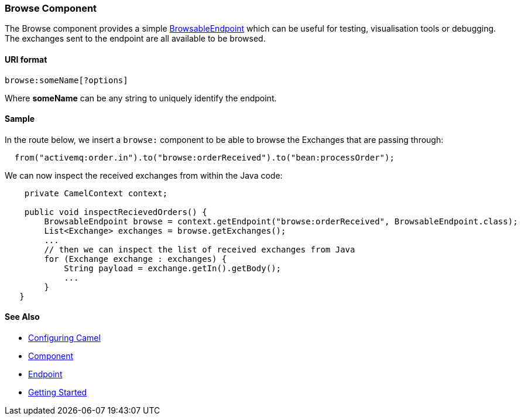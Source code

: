 [[ConfluenceContent]]
[[Browse-BrowseComponent]]
Browse Component
~~~~~~~~~~~~~~~~

The Browse component provides a simple
link:browsableendpoint.html[BrowsableEndpoint] which can be useful for
testing, visualisation tools or debugging. The exchanges sent to the
endpoint are all available to be browsed.

[[Browse-URIformat]]
URI format
^^^^^^^^^^

[source,brush:,java;,gutter:,false;,theme:,Default]
----
browse:someName[?options]
----

Where *someName* can be any string to uniquely identify the endpoint.

[[Browse-Sample]]
Sample
^^^^^^

In the route below, we insert a `browse:` component to be able to browse
the Exchanges that are passing through:

[source,brush:,java;,gutter:,false;,theme:,Default]
----
  from("activemq:order.in").to("browse:orderReceived").to("bean:processOrder");
----

We can now inspect the received exchanges from within the Java code:

[source,brush:,java;,gutter:,false;,theme:,Default]
----
    private CamelContext context;

    public void inspectRecievedOrders() {
        BrowsableEndpoint browse = context.getEndpoint("browse:orderReceived", BrowsableEndpoint.class);
        List<Exchange> exchanges = browse.getExchanges();
        ...
        // then we can inspect the list of received exchanges from Java
        for (Exchange exchange : exchanges) {
            String payload = exchange.getIn().getBody();
            ...
        }
   }
----

[[Browse-SeeAlso]]
See Also
^^^^^^^^

* link:configuring-camel.html[Configuring Camel]
* link:component.html[Component]
* link:endpoint.html[Endpoint]
* link:getting-started.html[Getting Started]
